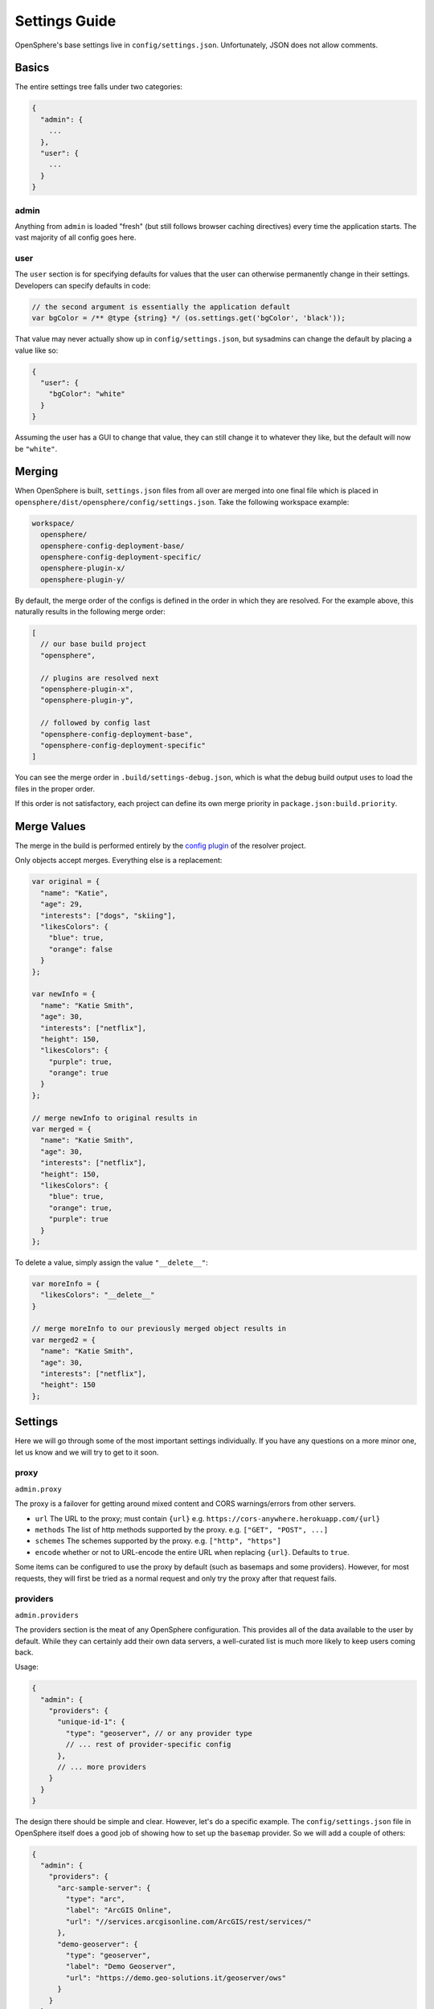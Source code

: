 .. _settings-guide:

Settings Guide
##############

OpenSphere's base settings live in ``config/settings.json``. Unfortunately, JSON does not allow comments.

Basics
======
The entire settings tree falls under two categories:

.. code-block:: none

  {
    "admin": {
      ...
    },
    "user": {
      ...
    }
  }


admin
-----
Anything from ``admin`` is loaded "fresh" (but still follows browser caching directives) every time the application starts. The vast majority of all config goes here.

user
----
The ``user`` section is for specifying defaults for values that the user can otherwise permanently change in their settings. Developers can specify defaults in code:

.. code-block:: javascript

  // the second argument is essentially the application default
  var bgColor = /** @type {string} */ (os.settings.get('bgColor', 'black'));

That value may never actually show up in ``config/settings.json``, but sysadmins can change the default by placing a value like so:

.. code-block:: json

  {
    "user": {
      "bgColor": "white"
    }
  }

Assuming the user has a GUI to change that value, they can still change it to whatever they like, but the default will now be ``"white"``.

Merging
=======

When OpenSphere is built, ``settings.json`` files from all over are merged into one final file which is placed in ``opensphere/dist/opensphere/config/settings.json``. Take the following workspace example:

.. code-block:: none

  workspace/
    opensphere/
    opensphere-config-deployment-base/
    opensphere-config-deployment-specific/
    opensphere-plugin-x/
    opensphere-plugin-y/

By default, the merge order of the configs is defined in the order in which they are resolved. For the example above, this naturally results in the following merge order:

.. code-block:: javascript

  [
    // our base build project
    "opensphere",

    // plugins are resolved next
    "opensphere-plugin-x",
    "opensphere-plugin-y",

    // followed by config last
    "opensphere-config-deployment-base",
    "opensphere-config-deployment-specific"
  ]

You can see the merge order in ``.build/settings-debug.json``, which is what the debug build output uses to load the files in the proper order.

If this order is not satisfactory, each project can define its own merge priority in ``package.json:build.priority``.

Merge Values
============
The merge in the build is performed entirely by the `config plugin`_ of the resolver project.

.. _config plugin: https://github.com/ngageoint/opensphere-build-resolver/blob/master/plugins/config/index.js

Only objects accept merges. Everything else is a replacement:

.. code-block:: javascript

  var original = {
    "name": "Katie",
    "age": 29,
    "interests": ["dogs", "skiing"],
    "likesColors": {
      "blue": true,
      "orange": false
    }
  };

  var newInfo = {
    "name": "Katie Smith",
    "age": 30,
    "interests": ["netflix"],
    "height": 150,
    "likesColors": {
      "purple": true,
      "orange": true
    }
  };

  // merge newInfo to original results in
  var merged = {
    "name": "Katie Smith",
    "age": 30,
    "interests": ["netflix"],
    "height": 150,
    "likesColors": {
      "blue": true,
      "orange": true,
      "purple": true
    }
  };

To delete a value, simply assign the value ``"__delete__"``:

.. code-block:: javascript

  var moreInfo = {
    "likesColors": "__delete__"
  }

  // merge moreInfo to our previously merged object results in
  var merged2 = {
    "name": "Katie Smith",
    "age": 30,
    "interests": ["netflix"],
    "height": 150
  };

Settings
========

Here we will go through some of the most important settings individually. If you have any questions on a more minor one, let us know and we will try to get to it soon.

proxy
-----
``admin.proxy``

The proxy is a failover for getting around mixed content and CORS warnings/errors from other servers.

* ``url`` The URL to the proxy; must contain ``{url}`` e.g. ``https://cors-anywhere.herokuapp.com/{url}``
* ``methods`` The list of http methods supported by the proxy. e.g. ``["GET", "POST", ...]``
* ``schemes`` The schemes supported by the proxy. e.g. ``["http", "https"]``
* ``encode`` whether or not to URL-encode the entire URL when replacing ``{url}``. Defaults to ``true``.

Some items can be configured to use the proxy by default (such as basemaps and some providers). However, for most requests, they will first be tried as a normal request and only try the proxy after that request fails.

providers
---------
``admin.providers``

The providers section is the meat of any OpenSphere configuration. This provides all of the data available to the user by default. While they can certainly add their own data servers, a well-curated list is much more likely to keep users coming back.

Usage:

.. code-block:: javascript

  {
    "admin": {
      "providers": {
        "unique-id-1": {
          "type": "geoserver", // or any provider type
          // ... rest of provider-specific config
        },
        // ... more providers
      }
    }
  }

The design there should be simple and clear. However, let's do a specific example. The ``config/settings.json`` file in OpenSphere itself does a good job of showing how to set up the ``basemap`` provider. So we will add a couple of others:

.. code-block:: json

  {
    "admin": {
      "providers": {
        "arc-sample-server": {
          "type": "arc",
          "label": "ArcGIS Online",
          "url": "//services.arcgisonline.com/ArcGIS/rest/services/"
        },
        "demo-geoserver": {
          "type": "geoserver",
          "label": "Demo Geoserver",
          "url": "https://demo.geo-solutions.it/geoserver/ows"
        }
      }
    }
  }

plugins
-------
``admin.plugins``

This is an object map of plugin IDs to booleans that allows you to disable a plugin entirely in config rather than having to build a new version of the application without that plugin.

Say we wanted to disable KML for some reason:

.. code-block:: json

  {
    "admin": {
      "plugins": {
        "kml": false
      }
    }
  }

baseProjection
--------------
``user.baseProjection``

The ``baseProjection`` sets the default projection of the application. This projection should have a corresponding set of default map layers configured in the ``basemap`` provider. OpenSphere ships with support for EPSG:4326 and EPSG:3857 out of the box. Other projections can be added via config.

Users can change this value in Settings > Map > Projection or by adding a tile layer that is in a projection other than the current projection (assuming that ``enableReprojection`` is ``false``).

.. code-block:: json

  {
    "user": {
      "baseProjection": "EPSG:4326"
    }
  }

metrics
-------
``admin.metrics``

OpenSphere has a metrics API that can be used to gather stats about usage. We want to stress that these metrics are *not sent anywhere*. If you would like to have your metrics sent somewhere, you will have to write a plugin to upload them and add that to your OpenSphere build.

However, for the overly paranoid:

.. code-block:: json

  {
    "admin": {
      "metrics": {
        "enabled": false
      }
    }
  }

terrain
-------
``admin.providers.basemap.maps.terrain``

OpenSphere supports a number of terrain formats out of the box, and more can be added via plugins. By default, the following are supported:

* STK Terrain Server
* WMS Tiles (``image/bil`` only)
* `Cesium World Terrain`_ (requires a `Cesium Ion`_ access token)

Enabling terrain in OpenSphere requires adding a basemap provider to settings with the requisite configuration for the terrain provider type. All providers should set ``"type": "Terrain"`` to identify it as a terrain server, and set ``baseType`` to one of ``cesium``, ``wms``, or ``cesium-ion``. Examples of configuring each are as follows.

STK Terrain Server
******************

.. code-block:: json

  {
    "admin": {
      "providers": {
        "basemap": {
          "maps": {
            "terrain": {
              "type": "Terrain",
              "baseType": "cesium",
              "options": {
                "url": "<server url>"
              },
            }
          }
        }
      }
    }
  }

WMS Tiles
******************

.. code-block:: json

  {
    "admin": {
      "providers": {
        "basemap": {
          "maps": {
            "terrain": {
              "type": "Terrain",
              "baseType": "wms",
              "options": {
                "url": "<server url>"
              },
            }
          }
        }
      }
    }
  }

Cesium World Terrain
********************

A `Cesium Ion`_ account is required to use Cesium World Terrain. After signing in to an Ion account:

1. Select a Cesium World Terrain asset from My Assets.
2. Set the ``options.assetId`` value to the asset ID (displayed in the code example).
3. Navigate to Access Tokens.
4. Set the ``options.accessToken`` value to a token with read access for the terrain asset.

Example:

.. code-block:: javascript

  {
    "admin": {
      "providers": {
        "basemap": {
          "maps": {
            "terrain": {
              "type": "Terrain",
              "baseType": "cesium-ion",
              "options": {
                "accessToken": "<ion access token>",
                "assetId": 1
              }
            }
          }
        }
      }
    }
  }

.. _Cesium World Terrain: https://cesium.com/content/cesium-world-terrain/
.. _Cesium Ion: https://cesium.com/ion/
